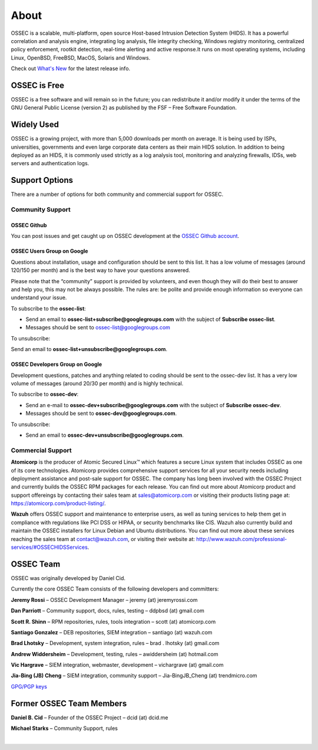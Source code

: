 =====
About
=====

OSSEC is a scalable, multi-platform, open source Host-based Intrusion Detection System (HIDS).
It has a powerful correlation and analysis engine, integrating log analysis, file integrity
checking, Windows registry monitoring, centralized policy enforcement, rootkit detection,
real-time alerting and active response.It runs on most operating systems, including Linux,
OpenBSD, FreeBSD, MacOS, Solaris and Windows.

Check out `What's New <http://ossec.github.io/docs/whatsnew/index.html>`_ for the latest release info.

OSSEC is Free
~~~~~~~~~~~~~

OSSEC is a free software and will remain so in the future; you can redistribute it and/or
modify it under the terms of the GNU General Public License (version 2) as published by the
FSF – Free Software Foundation.

Widely Used
~~~~~~~~~~~

OSSEC is a growing project, with more than 5,000 downloads per month on average. It is being
used by ISPs, universities, governments and even large corporate data centers as their main
HIDS solution. In addition to being deployed as an HIDS, it is commonly used strictly as a
log analysis tool, monitoring and analyzing firewalls, IDSs, web servers and authentication
logs.

Support Options
~~~~~~~~~~~~~~~
There are a number of options for both community and commercial support for OSSEC.

Community Support
-----------------

OSSEC Github
^^^^^^^^^^^^

You can post issues and get caught up on OSSEC development at the `OSSEC Github account <https://github.com/ossec/ossec-hids>`_.

OSSEC Users Group on Google
^^^^^^^^^^^^^^^^^^^^^^^^^^^

Questions about installation, usage and configuration should be sent to this list. It has a low volume of messages
(around 120/150 per month) and is the best way to have your questions answered.

Please note that the “community” support is provided by volunteers, and even though they will do their best to answer
and help you, this may not be always possible. The rules are: be polite and provide enough information so everyone can
understand your issue.

To subscribe to the **ossec-list**:

* Send an email to **ossec-list+subscribe@googlegroups.com** with the subject of **Subscribe ossec-list**.
* Messages should be sent to ossec-list@googlegroups.com

To unsubscribe:

Send an email to **ossec-list+unsubscribe@googlegroups.com**.

OSSEC Developers Group on Google
^^^^^^^^^^^^^^^^^^^^^^^^^^^^^^^^

Development questions, patches and anything related to coding should be sent to the ossec-dev list. It has a
very low volume of messages (around 20/30 per month) and is highly technical.

To subscribe to **ossec-dev**:

* Send an e-mail to **ossec-dev+subscribe@googlegroups.com** with the subject of **Subscribe ossec-dev**.
* Messages should be sent to **ossec-dev@googlegroups.com**.

To unsubscribe:

* Send an email to **ossec-dev+unsubscribe@googlegroups.com**.


Commercial Support
------------------

**Atomicorp** is the producer of Atomic Secured Linux™ which features a secure Linux system that 
includes OSSEC as one of its core technologies.  Atomicorp provides comprehensive support services 
for all your security needs including deployment assistance and post-sale support for OSSEC. The 
company has long been involved with the OSSEC Project and currently builds the OSSEC RPM packages 
for each release. You can find out more about Atomicorp product and support offereings by contacting 
their sales team at sales@atomicorp.com or visiting their products listing page at: 
`<https://atomicorp.com/product-listing/>`_.

**Wazuh** offers OSSEC support and maintenance to enterprise users, as well as tuning services to 
help them get in compliance with regulations like PCI DSS or HIPAA, or security benchmarks like 
CIS. Wazuh also currently build and maintain the OSSEC installers for Linux Debian and Ubuntu 
distributions. You can find out more about these services reaching the sales team at contact@wazuh.com, 
or visiting their website at: `<http://www.wazuh.com/professional-services/#OSSEC HIDS Services>`_.


OSSEC Team
~~~~~~~~~~

OSSEC was originally developed by Daniel Cid. 

Currently the core OSSEC Team consists of the following developers and committers:

**Jeremy Rossi** – OSSEC Development Manager – jeremy (at) jeremyrossi.com

**Dan Parriott** – Community support, docs, rules, testing – ddpbsd (at) gmail.com

**Scott R. Shinn** – RPM repositories, rules, tools integration – scott (at) atomicorp.com

**Santiago Gonzalez** – DEB repositories, SIEM integration  – santiago  (at) wazuh.com

**Brad Lhotsky** – Development, system integration, rules – brad . lhotsky (at) gmail.com

**Andrew Widdersheim** – Development, testing, rules – awiddersheim (at) hotmail.com

**Vic Hargrave** – SIEM integration, webmaster, development – vichargrave (at) gmail.com

**Jia-Bing (JB) Cheng** – SIEM integration, community support – Jia-BingJB_Cheng (at) trendmicro.com

`GPG/PGP keys <./gpg/keys/index.html>`_


Former OSSEC Team Members
~~~~~~~~~~~~~~~~~~~~~~~~~

**Daniel B. Cid** – Founder of the OSSEC Project – dcid (at) dcid.me

**Michael Starks** – Community Support, rules


|
